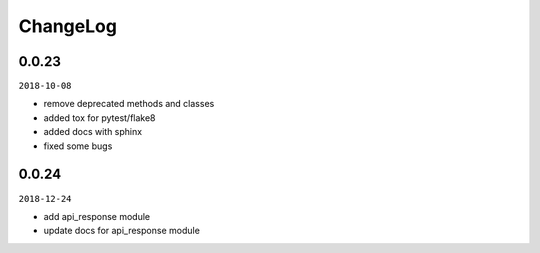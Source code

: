ChangeLog
=========

0.0.23
^^^^^^

``2018-10-08``

- remove deprecated methods and classes
- added tox for pytest/flake8
- added docs with sphinx
- fixed some bugs

0.0.24
^^^^^^

``2018-12-24``

- add api_response module
- update docs for api_response module
